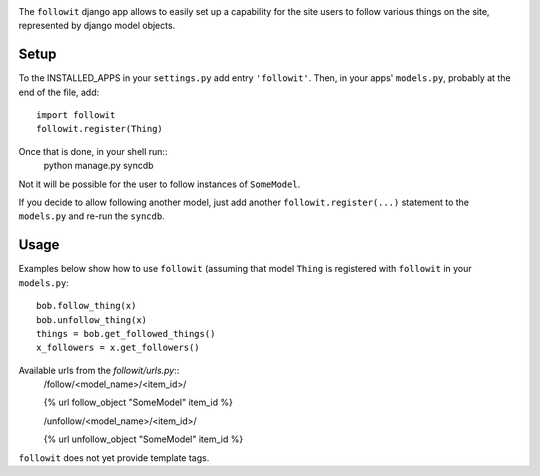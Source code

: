 .. image:: https://travis-ci.org/vinodpandey/django-followit.png?branch=master
    :alt: Build Status
    :align: left

The ``followit`` django app allows to easily set up a
capability for the site users to follow various things on the site,
represented by django model objects.

Setup
========

To the INSTALLED_APPS in your ``settings.py`` add entry ``'followit'``.
Then, in your apps' ``models.py``, probably at the end of the file, add::
    import followit
    followit.register(Thing)

Once that is done, in your shell run::
    python manage.py syncdb

Not it will be possible for the user to follow instances of ``SomeModel``.

If you decide to allow following another model, just add another
``followit.register(...)`` statement to the ``models.py`` and re-run the ``syncdb``.

Usage
============

Examples below show how to use ``followit`` (assuming that model ``Thing``
is registered with ``followit`` in your ``models.py``::
    bob.follow_thing(x)
    bob.unfollow_thing(x)
    things = bob.get_followed_things()
    x_followers = x.get_followers()

Available urls from the `followit/urls.py`::
    /follow/<model_name>/<item_id>/

    {% url follow_object "SomeModel" item_id %}

    /unfollow/<model_name>/<item_id>/

    {% url unfollow_object "SomeModel" item_id %}


``followit`` does not yet provide template tags.
